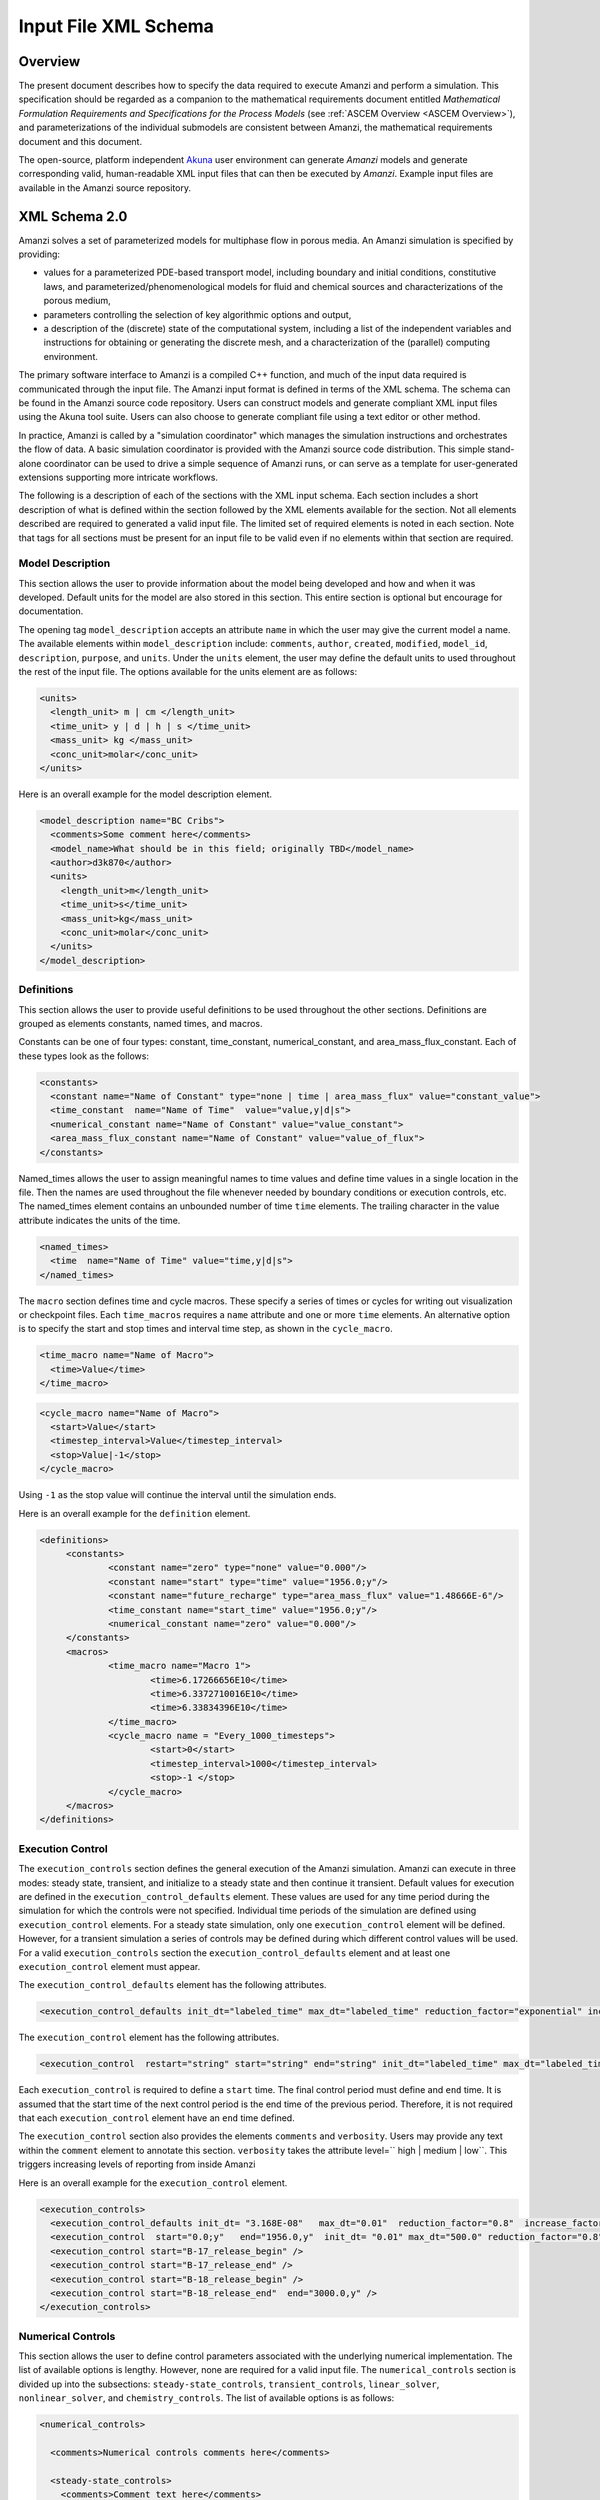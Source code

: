 .. _Amanzi XML Schema :
============================================================
Input File XML Schema 
============================================================

Overview
++++++++

The present document describes how to specify the data required to
execute Amanzi and perform a simulation.  This specification should
be regarded as a companion to the 
mathematical requirements document 
entitled *Mathematical Formulation Requirements and
Specifications for the Process Models* (see :ref:`ASCEM Overview
<ASCEM Overview>`), and
parameterizations of the individual submodels are consistent between
Amanzi, the mathematical requirements document and this document.

The open-source, platform independent Akuna_ user environment can
generate *Amanzi* models and generate corresponding valid,
human-readable XML input files that can then be executed by *Amanzi*.
Example input files are available in the Amanzi source repository.

XML Schema 2.0
++++++++++++++

Amanzi solves a set of parameterized models for multiphase flow in porous media. An Amanzi simulation is specified by providing:

* values for a parameterized PDE-based transport model, including boundary and initial conditions, constitutive laws, and parameterized/phenomenological models for fluid and chemical sources and characterizations of the porous medium,
* parameters controlling the selection of key algorithmic options and output,
* a description of the (discrete) state of the computational system, including a list of the independent variables and instructions for obtaining or generating the discrete mesh, and a characterization of the (parallel) computing environment.

The primary software interface to Amanzi is a compiled C++ function,
and much of the input data required is communicated through the input
file. The Amanzi input format is defined in terms of the XML schema.
The schema can be found in the Amanzi source code repository.  Users
can construct models and generate compliant XML input files using the
Akuna tool suite.  Users can also choose to generate compliant file
using a text editor or other method.

In practice, Amanzi is called by a "simulation coordinator" which
manages the simulation instructions and orchestrates the flow of
data. A basic simulation coordinator is provided with the Amanzi
source code distribution. This simple stand-alone coordinator can be
used to drive a simple sequence of Amanzi runs, or can serve as a
template for user-generated extensions supporting more intricate
workflows.

The following is a description of each of the sections with the XML
input schema.  Each section includes a short description of what is
defined within the section followed by the XML elements available for
the section.  Not all elements described are required to generated a
valid input file.  The limited set of required elements is noted in
each section.  Note that tags for all sections must be present for an
input file to be valid even if no elements within that section are
required.

Model Description
-------------------

This section allows the user to provide information about the model
being developed and how and when it was developed.  Default units for
the model are also stored in this section.  This entire section is
optional but encourage for documentation.

The opening tag ``model_description`` accepts an attribute ``name`` in
which the user may give the current model a name.  The available
elements within ``model_description`` include: ``comments``,
``author``, ``created``, ``modified``, ``model_id``, ``description``,
``purpose``, and ``units``.  Under the ``units`` element, the user may
define the default units to used throughout the rest of the input
file.  The options available for the units element are as follows:

.. code-block:: xml

    <units>
      <length_unit> m | cm </length_unit>
      <time_unit> y | d | h | s </time_unit>
      <mass_unit> kg </mass_unit>
      <conc_unit>molar</conc_unit>
    </units>


Here is an overall example for the model description element.

.. code-block:: xml

  <model_description name="BC Cribs">
    <comments>Some comment here</comments>
    <model_name>What should be in this field; originally TBD</model_name>
    <author>d3k870</author>
    <units>
      <length_unit>m</length_unit>
      <time_unit>s</time_unit>
      <mass_unit>kg</mass_unit>
      <conc_unit>molar</conc_unit>
    </units>
  </model_description>


Definitions
-----------

This section allows the user to provide useful definitions to be used
throughout the other sections.  Definitions are grouped as elements
constants, named times, and macros.

Constants can be one of four types: constant, time_constant,
numerical_constant, and area_mass_flux_constant. Each of these types
look as the follows:

.. code-block:: xml

  <constants>
    <constant name="Name of Constant" type="none | time | area_mass_flux" value="constant_value">
    <time_constant  name="Name of Time"  value="value,y|d|s">
    <numerical_constant name="Name of Constant" value="value_constant">
    <area_mass_flux_constant name="Name of Constant" value="value_of_flux">
  </constants>

Named_times allows the user to assign meaningful names to time values and define time values in a single location in the file.  Then the names are used throughout the file whenever needed by boundary conditions or execution controls, etc.  The named_times element contains an unbounded number of time ``time`` elements. The trailing character in the value attribute indicates the units of the time.

.. code-block:: xml

  <named_times>
    <time  name="Name of Time" value="time,y|d|s">
  </named_times>

The ``macro`` section defines time and cycle macros.  These specify a series of times or cycles for writing out visualization or checkpoint files.  Each ``time_macros`` requires a ``name`` attribute and one or more ``time`` elements.  An alternative option is to specify the start and stop times and interval time step, as shown in the ``cycle_macro``.

.. code-block:: xml

  <time_macro name="Name of Macro">
    <time>Value</time>
  </time_macro>

.. code-block:: xml

  <cycle_macro name="Name of Macro">
    <start>Value</start>
    <timestep_interval>Value</timestep_interval>
    <stop>Value|-1</stop>
  </cycle_macro>

Using ``-1`` as the stop value will continue the interval until the simulation ends.

Here is an overall example for the ``definition`` element.

.. code-block:: xml

   <definitions>
	<constants>
		<constant name="zero" type="none" value="0.000"/>
		<constant name="start" type="time" value="1956.0;y"/>
		<constant name="future_recharge" type="area_mass_flux" value="1.48666E-6"/>
		<time_constant name="start_time" value="1956.0;y"/>
		<numerical_constant name="zero" value="0.000"/>
	</constants>
	<macros>
		<time_macro name="Macro 1">
			<time>6.17266656E10</time>
			<time>6.3372710016E10</time>
			<time>6.33834396E10</time>
		</time_macro>
	  	<cycle_macro name = "Every_1000_timesteps">
			<start>0</start>
			<timestep_interval>1000</timestep_interval>
			<stop>-1 </stop>
		</cycle_macro>
	</macros>
   </definitions>


Execution Control
-----------------

The ``execution_controls`` section defines the general execution of
the Amanzi simulation.  Amanzi can execute in three modes: steady
state, transient, and initialize to a steady state and then continue
it transient.  Default values for execution are defined in the
``execution_control_defaults`` element.  These values are used for any
time period during the simulation for which the controls were not
specified.  Individual time periods of the simulation are defined
using ``execution_control`` elements.  For a steady state simulation,
only one ``execution_control`` element will be defined.  However, for
a transient simulation a series of controls may be defined during
which different control values will be used.  For a valid
``execution_controls`` section the ``execution_control_defaults``
element and at least one ``execution_control`` element must appear.

The ``execution_control_defaults`` element has the following attributes.

.. code-block:: xml

  <execution_control_defaults init_dt="labeled_time" max_dt="labeled_time" reduction_factor="exponential" increase_factor="exponential" mode="steady | transient" method=" bdf1 | picard" />

The ``execution_control`` element has the following attributes.  

.. code-block:: xml

  <execution_control  restart="string" start="string" end="string" init_dt="labeled_time" max_dt="labeled_time" reduction_factor="exponential" increase_factor="exponential" mode="steady | transient" method=" bdf1 | picard" />

Each ``execution_control`` is required to define a ``start`` time.  The final control period must define and ``end`` time.  It is assumed that the start time of the next control period is the end time of the previous period.  Therefore, it is not required that each ``execution_control`` element have an ``end`` time defined.

The ``execution_control`` section also provides the elements ``comments`` and ``verbosity``.  Users may provide any text within the ``comment`` element to annotate this section.  ``verbosity`` takes the attribute level=`` high | medium | low``.  This triggers increasing levels of reporting from inside Amanzi

Here is an overall example for the ``execution_control`` element.

.. code-block:: xml

  <execution_controls>
    <execution_control_defaults init_dt= "3.168E-08"   max_dt="0.01"  reduction_factor="0.8"  increase_factor="1.25" mode="transient" method="bdf1"/>
    <execution_control  start="0.0;y"   end="1956.0,y"  init_dt= "0.01" max_dt="500.0" reduction_factor="0.8"  mode = "steady"   />
    <execution_control start="B-17_release_begin" />
    <execution_control start="B-17_release_end" />
    <execution_control start="B-18_release_begin" />
    <execution_control start="B-18_release_end"  end="3000.0,y" />
  </execution_controls>

Numerical Controls
------------------

This section allows the user to define control parameters associated
with the underlying numerical implementation.  The list of available
options is lengthy.  However, none are required for a valid input
file.  The ``numerical_controls`` section is divided up into the
subsections: ``steady-state_controls``, ``transient_controls``,
``linear_solver``, ``nonlinear_solver``, and ``chemistry_controls``.
The list of available options is as follows:

.. code-block:: xml

  <numerical_controls>

    <comments>Numerical controls comments here</comments>

    <steady-state_controls>
      <comments>Comment text here</comments>
      <min_iterations>Value</min_iterations>
      <max_iterations>Value</max_iterations>
      <max_preconditioner_lag_iterations>Value</max_preconditioner_lag_iterations>
      <nonlinear_tolerance>Value</nonlinear_tolerance>
      <pseudo_time_integrator>
        <initialize_with_darcy>Value</initialize_with_darcy>
        <clipping_saturation>Value</clipping_saturation>
        <method>picard</method>
        <preconditioner> trilinos_ml | hypre_amg | block_ilu </preconditioner>
        <linear_solver>aztec00</linear_solver>
        <control_options>Value</control_options>
        <convergence_tolerance>Value</convergence_tolerance>
        <max_iterations>Value</max_iterations>
      </pseudo_time_integrator>
      <limit_iterations>Value</limit_iterations>
      <nonlinear_iteration_damping_factor>Value</nonlinear_iteration_damping_factor>
      <nonlinear_iteration_divergence_factor>Value</nonlinear_iteration_divergence_factor>
      <max_divergent_iterations>Value</max_divergent_iterations>
    </steady-state_controls>

    <transient_controls>
      <comments>Comment text here</comments>
      <bdf1_integration_method min_iterations="Value" 
                               max_iterations="Value" 
                               limit_iterations="Value"
                               nonlinear_tolerance="Value"
                               nonlinear_iteration_damping_factor="Value"
                               max_preconditioner_lag_iterations="Value"
                               max_divergent_iterations="Value"
                               nonlinear_iteration_divergence_factor="Value"
                               restart_tolerance_factor="Value"
                               restart_tolerance_relaxation_factor="Value" />
      <preconditioner> trilinos_ml | hypre_amg | block_ilu </preconditioner>
    </transient_controls>

    <linear_solver>
      <comments>Comment text here</comments>
      <method> gmres </method>
      <max_iterations> Value </max_iterations>
      <tolerance> Value </tolerance>
      <preconditioner name="trilinos_ml | hypre_amg | block_ilu">
           if trilinos_ml
        <trilinos_smoother_type> jacobi | gauss_seidel | ilu </trilinos_smoother_type>
        <trilinos_threshold> Value </trilinos_threshold>
        <trilinos_smoother_sweeps> Value </trilinos_smoother_sweeps>
        <trilinos_cycle_applications> Value </trilinos_cycle_applications>
           if hypre_amg
        <hypre_cycle_applications> Value </hypre_cycle_applications>
        <hypre_smoother_sweeps >Value </hypre_smoother_sweeps>
        <hypre_tolerance >Value </hypre_tolerance>
        <hypre_strong_threshold> Value </hypre_strong_threshold>
           if block_ilu
        <ilu_overlap> Value </ilu_overlap>
        <ilu_relax> Value </ilu_relax>
        <ilu_rel_threshold> Value </ilu_rel_threshold>
        <ilu_abs_threshold> Value </ilu_abs_threshold>
        <ilu_level_of_fill> Value </ilu_level_of_fill>
      </preconditioner>
    </linear_solver>

    <nonlinear_solver name="nka | newton | inexact | newton">

    <chemistry_controls>
      <chem_tolerance> Value </chem_tolerance>
      <chem_max_newton_iterations> Value </chem_max_newton_iterations>
    </chemistry_controls>

  </numerical_controls>

Here is an overall example for the ``numerical_controls`` element.

.. code-block:: xml

	<numerical_controls>

		<comments>Numerical controls comments here</comments>

		<steady-state_controls>
		        <comments>Note that this section contained data on timesteps, which was moved into the execution control section.</comments>
          		<min_iterations>10</min_iterations>
		      	<max_iterations>15</max_iterations>
          		<max_preconditioner_lag_iterations>30</max_preconditioner_lag_iterations>
          		<nonlinear_tolerance>1.0e-5</nonlinear_tolerance>
		</steady-state_controls>
		<transient_controls>
			<comments>Proposed comments section.</comments>
			<bdf1_integration_method min_iterations="10" max_iterations="15" max_preconditioner_lag_iterations="5" />
		</transient_controls>
		<linear_solver>
			<comments>Proposed comment section.</comments>
			<method>gmres</method>
			<max_iterations>20</max_iterations>
			<tolerance>1.0e-18</tolerance>
	                <preconditioner name = "hypre_amg">
	                     	<hypre_cycle_applications>10</hypre_cycle_applications>
	                	<hypre_smoother_sweeps>3</hypre_smoother_sweeps>
	                       	<hypre_tolerance>0.1</hypre_tolerance>
	                       	<hypre_strong_threshold>0.4</hypre_strong_threshold>
	                 </preconditioner>
		</linear_solver>

	</numerical_controls>

Mesh
----

A mesh must be defined for the simulation to be conducted on.  The
mesh can be structured or unstructured.  Structured meshes are always
internally generated while unstructured meshes may be generated
internally or imported from an existing Exodus II file. Generated
meshes in both frameworks are always regular uniformly spaced meshes.

Mesh parameters are specified in the ``mesh`` section. If the mesh is
unstructured the opening tag of the ``mesh`` section takes an
attribute called called ``framework`` which can take the value of
``mstk``, ``moab`` or ``exodus ii``. This specifies which mesh
infrastructure library is to be used for managing the mesh queries
under-the-hood. In the case of a structure mesh this attribute is not
used.

The ``mesh`` section takes a ``dimension`` element which indicates if
the mesh is 2D or 3D. A 2D mesh can be given in 3D space with a third
coordinate of 0. This section also takes an element indicating if the
mesh is to be internally generated (structured and unstructured) or
read from an external file (unstructured only). If the mesh is to be
generated internally, a ``generate`` element is specified with details
about the number of cells in each direction and the low and high
coordinates of the bounding box. If the mesh is to be read from a
file, a ``file`` element is specified with the file name and file
format (currently only Exodus II). The file may be pre-partitioned
across multiple processors. Finally, as in other sections, a
``comments`` element is provide to include any comments or
documentation the user wishes.

Here is an example specification for a structured ``mesh`` element.

.. code-block:: xml

  <mesh class="structured"> 
    <comments>3D block</comments>
    <dimension>3</dimension>
    <generate>
      <number_of_cells nx = "400"  ny = "200"  nz = "10"/>
      <box  low_coordinates = "0.0,0.0,0.0" high_coordinates = "200.0,200.0,1.0"/>
    </generate>
  </mesh>

The following is an example specification for a generated unstructured
mesh.

.. code-block:: xml

  <mesh class="unstructured" framework="mstk"> 
    <comments>Pseudo 2D</comments>
    <dimension>3</dimension>
    <generate>
      <number_of_cells nx = "432"  ny = "1"  nz = "256"/>
      <box  low_coordinates = "0.0,0.0,0.0" high_coordinates = "216.0,1.0,107.52"/>
    </generate>
  </mesh>

Finally, an example of reading an unstructured mesh from a file is
given below.

.. code-block:: xml

  <mesh class="unstructured"> 
    <comments>Read from Exodus II</comments>
    <dimension>3</dimension>
    <file name="dvz.exo" format="Exodus II">
  </mesh>

Regions
-------

Regions are geometrical constructs used in Amanzi to define subsets of
the computational domain in order to specify the problem to be solved,
and the output desired. Regions may represents zero-, one-, two- or
three-dimensional subsets of physical space. For a three-dimensional
problem, the simulation domain will be a three-dimensional region
bounded by a set of two-dimensional regions. If the simulation domain
is N-dimensional, the boundary conditions must be specified over a set
of regions are (N-1)-dimensional.

Amanzi automatically defines the special region labeled "All", which
is the entire simulation domain. Under the "Structured" option, Amanzi
also automatically defines regions for the coordinate-aligned planes
that bound the domain, using the following labels: "XLOBC", "XHIBC",
"YLOBC", "YHIBC", "ZLOBC", "ZHIBC"

The ``regions`` block is required.  Within the region block no regions are
required to be defined.  The optional elements include ``region``, ``box``, ``point``, and ``plane``.  As in other sections there is also an options ``comments`` element.

The elements ``box``, ``point``, and ``plane`` allow for inline description of regions.
The ``region`` element uses a subelement to either define a ``box`` or ``plane`` region or
specify a region file.  Below are further descriptions of these elements.

Box
---

A box region region is defined by a low corner coordinates and high
corner coordinates. Box regions can be degenerate in one or more directions.

.. code-block:: xml

  <box  name="box name" low_coordinates = "x_low,y_low,z_low"
  high_coordinates = "x_high,y_high,z_high"/>


Point
-----

A point region is defined by a point coordinates.

.. code-block:: xml

  <point name="point name" coordinate = "x,y,z" />

Plane
-----

A plane region is defined by a point on the plane and the normal
direction of the plane

.. code-block:: xml

  <plane name="plane name" location="x,y,z" normal="dx,dy,dz" />

.. EIB:  The following are not exposed through the current XML Schema, only the OLD input spec.  I've commented out the text until a future date when they might be exposed.

.. Polygon
.. -------

.. A polygon region is used to define a bounded planar region and is specified by the number of points and a list of points

.. Labeled Set
.. -----------

.. A labeled set region is a predefined set of mesh entities defined in the Exodus II mesh file. This type of region is useful when applying boundary conditions on an irregular surface that has been tagged in the external mesh generator

.. .. _Color Function Region:
.. Color function
.. --------------

.. A color function region defines a region based on a specified integer color in a structured color function file. The color values may be specified at the nodes or cells of the color function grid. A computational cell is assigned the color of the data grid cell containing its cell centroid or the data grid nearest its cell-centroid. Computational cell sets are then build from all cells with the specified color value. In order to avoid gaps and overlaps in specifying materials, it is strongly recommended that regions be defined using a single color function file.

.. Logical
.. -------

.. Logical regions are compound regions formed from other primitive type regions using boolean operations. Supported operators are union, intersection, subtraction and complement.


.. Geochemistry
.. ------------

Material
--------

The ``material`` in this context is meant to represent the media
through which fluid phases are transported. In the literature, this is
also referred to as the "soil", "rock", "matrix", etc. Properties of
the material must be specified over the entire simulation domain, and
is carried out using the Region constructs defined above. For example,
a single material may be defined over the "All" region (see above), or
a set of materials can be defined over subsets of the domain via
user-defined regions. If multiple regions are used for this purpose,
they should be disjoint, but should collectively tile the entire
domain. Each material requires a label and the following set of
physical properties using the supported models described below.

A ``material`` element can contain the following:

.. code-block:: xml

  <material name="Name of material">
    <comments>Comment text here</comments>
    <mechanical_properties>
        <porosity value="Value"/>
        <particle_density value="Value"/>
        <specific_storage value="Value"/>
        <specific_yield value="Value"/>
        <dispersion_tensor alpha_l="Value" alpha_t="Value"/>
        <molecular_diffusion value="Value"/>
        <tortuosity value="Value"/>
    </mechanical_properties>
    <permeability x="Value" y="Value" z="Value"/>
    <cap_pressure model="van_genuchten | brooks_corey | none">
 	<parameters m="Value" alpha="Value" sr="Value"/>
             ( for van_genuchten or for brooks_corey )
 	<parameters lambda="Value" alpha="Value" sr="Value"/>
    </cap_pressure>
    <rel_perm model="mualem | burdine | none">
        <optional_krel_smoothing_interval value="Value"/>
        <exp value="Value"/> (burdine only)
    </rel_perm>
    <assigned_regions>Comma seperated list of Regions</assigned_regions>
  </material>

While many material properties are available for the user to define,
the minimum requirements for a valid material definition are
specifying the ``assigned_regions`` and the ``porosity``.  However, if
a capillary pressure model or relative permeability model is chosen
(other than ``none``), the associated parameters must also be
provided.

An example material would look like

.. code-block:: xml

  <material name="Facies_1">
  <comments>Material corresponds to region facies1</comments>
  <mechanical_properties>
    <porosity value="0.4082"/>
    <particle_density value="2720.0"/>
  </mechanical_properties>
  <permeability x="1.9976E-12" y="1.9976E-12" z="1.9976E-13"/>
  <cap_pressure model="van_genuchten">
    <parameters m="0.2294" alpha="1.9467E-04" sr="0.0"/>
  </cap_pressure>
  <rel_perm model="mualem">
  </rel_perm>
  <assigned_regions>Between_Planes_1_and_2</assigned_regions>
  </material>

Process Kernels
---------------

Amanzi current employees three process kernels that need to be defined
in the input file (1) flow, (2) transport, and (3) chemistry.  The
``process_kernels`` section allows the user to define which kernels
are to be used during the section and select high level features of
those kernels.  The ``process_kernels`` element is as follows:

.. code-block:: xml

  <process_kernels>
    <comments>Comment text here</comments>
    <flow state = "on | off" model = "richards | saturated"/>
    <transport state = "on | off" algorithm = "explicit first-order | explicit second-order | implicit upwind | none" sub_cycling = "on | off"/>
    <chemistry state = "on | off" process_model="implicit operator split | none"/>
  </process_kernels>

An example ``process_kernels`` is as follows:

.. code-block:: xml

  <process_kernels>
    <comments>This is a proposed comment field for process_kernels</comments>
    <flow state = "on" model = "richards"/>
    <transport state = "on" algorithm = "explicit first-order" sub_cycling = "on"/>
    <chemistry state = "off" process_model="none"/>
  </process_kernels>

Phases
------

The ``phases`` section is used to specify components of each of the
phases that are mobile, and solutes that are contained within
them. For each phase, the list identifies the set of all independent
variables that are to be stored on each discrete mesh cell.

The terminology for flow in porous media can be somewhat ambiguous
between the multiphase and groundwater communities, particularly in
regards to "components", "solutes" and "chemicals". Since Amanzi is
designed to handle a wide variety of problems, we must settle on a
nomenclature for our use here. In the general problem, multiple
"phases" may coexist in the domain (e.g. gaseous, aqueous/liquid,
etc), and each is comprised of a number of "components" (section
2.2). In turn, each component may carry a number of "solutes" and some
of these may participate in chemical reactions. As a result of
reactions, a chemical source or sink term may appear for the solutes
involved in the reaction, including solutes in other mobile phases or
in the material matrix. Additionally, certain reactions such as
precipitation may affect the flow properties of the material itself
during the simulation, and some might affect the properties of the
fluid (e.g. brines affect the liquid density). While Amanzi does not
currently support chemical reactions and thermal processes, the
specification here allows for the existence of the necessary data
structures and input data framework. Note that if solute
concentrations are significant, the system may be better modeled with
that solute treated as a separate component. Clearly, these
definitions are highly problem-dependent, so Amanzi provide a
generalized interface to accommodate a variety of scenarios.

Currently in Amanzi, solutes are transported in the various phase
components, and are treated in "complexes". Each complex is typically
in chemical equilibrium with itself and does not undergo phase
change. Under these conditions, knowledge of the local concentration
of the "basis" or "primary" species (the terms are used here
interchangeably) in a chemical complex is sufficient to determine the
concentrations of all related secondary species in the phase. Each
basis species has a total component concentration and a free ion
concentration. The total component concentration for each basis
species is a sum of the free ion concentrations in the phase
components and its stoichiometric contribution to all secondary
species. Amanzi splits the total component concentration into a set of
totals for each of the transported phase components, and a total
sorbed concentration. Given the free ion concentration of each basis
species (and if there is more than one phase, a specification of the
thermodynamic relationships that determine the partitioning between
phase components (if mass transfer is allowed - not in current
Amanzi), we can reconstruct the concentration of the primary and
secondary species in each phase. As a result only the basis species
are maintained in the state data structures for each phases component.

In addition to solutes in the transported phases, there may be various
immobile chemical constituents within the porous media (material)
matrix, such as "minerals" and "surface complexes". Bookkeeping for
these constituents is managed in Amanzi data structures by
generalizing the "solute" concept - a slot in the state is allocated
for each of these immobile species, but their concentrations are not
included in the transport/flow components of the numerical
integration. To allow selective transport of the various solutes,
Amanzi uses the concept of solute groups. The aqueous solute
concentrations are typically treated together as a group, for example,
and often represent the only chemical constituents that are
mobile. Thus, the current Amanzi will assume that any other groups
specified in an Aqueous phase are immobile.

This section specifies the phases present and specific properties
about those phases.  The first grouping is by ``liquid_phase`` and
``solid_phase``.  The ``liquid_phase`` element is required to produce
a valid input file.

The ``liquid_phase`` element requires an attribute *name*.  This is
used by other sections to identify this phase.  Subelements are used
to define the ``viscosity``, ``density``, and
``dissolved_components``. While ``viscosity`` and ``density`` are
required elements, ``dissolved_components`` is optional.
``dissolved_components`` contains a subelement ``solutes`` under which
individual ``solute`` elements are used to specify any solutes present
in the liquid phase.  The text of the ``solute`` contains the name of
the solute while an attribute specifies the value
*coefficient_of_diffusion*.

The ``solid_phase`` element allows the user to define a ``minerals``
element under which a series of ``mineral`` elements can be listed to
specify any minerals present in the solida phase.  The ``mineral``
elements contain the name of the mineral.

An example ``phases`` element looks like the following.

.. code-block:: xml

  <phases>
    <liquid_phase name = "water">
	<viscosity>1.002E-03</viscosity>
	<density>998.2</density>
	<dissolved_components> 
	    <solutes>
	       <solute coefficient_of_diffusion="1.0e-9">Tc-99</solute>
	    </solutes> 
	</dissolved_components>
    </liquid_phase>
  </phases>


Initial Conditions
------------------

The `"initial_conditions`" section contains at least 1 and up to an
unbounded number of `"initial_condition`" elements.  Each
`"initial_condition`" element defines a single initial condition that
is applied to one or more region specified in the ``assigned_regions``
element.  The initial condition can be applied to a liquid phase or
solid phase using the appropriate subelement.

To specify a liquid phase the ``liquid_phase`` element is used.  At
least one ``liquid_component`` must be specified.  In addition an
unbounded number of ``solute_component`` elements and a single
``geochemistry`` element can be specified.  Under the
``liquid_component`` and ``solute_component`` elements an initial
condition can be defined.  Under the ``geochemistry`` element a
geochemistry constraint is defined.

The initial conditions are defined using a specific elements.  The
element name indicates the type of condition and the attributes define
the necessary information.  Below is a table of the conditions
available for the liquid phase and the attributes required to define
them.

======================   ===============  =============================
Initial Condition Type   Attributes       Value Type
======================   ===============  =============================
uniform_pressure         name             string
                         value            double/time_constant/constant
----------------------   ---------------  -----------------------------
linear_pressure          name             string
                         value            double/time_constant/constant
                         reference_coord  coordinate
                         gradient         coordinate
----------------------   ---------------  -----------------------------
uniform_saturation       name             string
                         value            double/time_constant/constant
----------------------   ---------------  -----------------------------
linear_saturation        name             string
                         value            double/time_constant/constant
                         reference_coord  coordinate 
                         gradient         coordinate 
======================   ===============  =============================

For the solute component the attributes available are *name*, *value*,
*function*, *reference_coord*, and *gradient*.  The function options
available are *uniform* and *linear*.  The attributes
*reference_coord*, and *gradient* are only necessary for the *linear*
function type.

An example ``initial_conditions`` element looks like the following.

.. code-block:: xml

	<initial_conditions>
	  <initial_condition name="Pressure and concentration for entire domain">
	    <comments>Initial Conditions Comments</comments>
	    <assigned_regions>All</assigned_regions>
	    <liquid_phase name = "water">
		<liquid_component name = "water">
		    <linear_pressure value = "101325" reference_coord ="(0.0,0.0,0.5)" gradient="(0.0,0.0,-9793.5192)"/>
		</liquid_component>
		<solute_component name = "Tc-99" value = "0" function="uniform"/>
	    </liquid_phase>
          </initial_condition>
	</initial_conditions>

Boundary Conditions
-------------------

Boundary conditions are defined in a similar manor to the initial
conditions.  Under the tag ``boundary_conditions`` and series of
individual ``boundary_condition`` elements can be defined.  Within
each ``boundary_condition`` element the ``assigned_regions`` and
``liquid_phase`` elements must appear.  The boundary condition can be
applied to one or more region using a comma separated list of region
names.  Under the ``liquid_phase`` element the ``liquid_component``
element must be define.  An unbounded number of ``solute_component``
elements and one ``geochemistry`` element may optionally be defined.

Under the ``liquid_component`` and ``solute_component`` elements a
time series of boundary conditions is defined using the boundary
condition elements available in the table below.  Each component
element can only contain one type of boundary condition.  Both
elements also accept a *name* attribute to indicate the phase
associated with the boundary condition.

=======================  ================  ============================
Boundary Condition Type  Attributes        Value Type
=======================  ================  ============================
inward_mass_flux         name              string
inward_volumetric_flux   start             double/time_constant/constant
outward_mass_flux        value             double
outward_volumetric_flux  function          'linear','uniform','constant'
-----------------------  ----------------  ----------------------------
uniform_pressure         name              string
hydrostatic              start             double/time_constant/constant
                         value             double
                         function          'uniform','constant'
-----------------------  ----------------  ----------------------------
seepage_face             name              string
                         inward_mass_flux  double/time_constant/constant
                         function          'linear','uniform','constant'
-----------------------  ----------------  ----------------------------
no_flow                  name              string
                         start             double/time_constant/constant
                         function          'linear','uniform','constant'
=======================  ================  ============================

For the solute component, the boundary condition available is
``aqueous_conc`` which has the attributes *name*, *value*, *function*,
and *start*.  The function options available are *uniform*, *linear*,
and *constant*.

An example ``boundary_conditions`` element looks like the following.

.. code-block:: xml

  <boundary_conditions>
    <boundary_condition name = "Recharge at top of the domain">
	<assigned_regions>Recharge_Boundary_WestofCribs,Recharge_Boundary_btwnCribs,Recharge_Boundary_EastofCribs</assigned_regions>
	<liquid_phase name = "water">
	    <liquid_component name = "water">
		<inward_mass_flux start="0.0"    function= "constant"  value="pre_1956_recharge"/>
		<inward_mass_flux start="1956.0,y" function= "constant"  value="post_1956_recharge"/>
		<inward_mass_flux start="2012.0,y" function= "constant"  value="future_recharge"/>
		<inward_mass_flux start="3000.0,y" function= "constant"  value="future_recharge"/>
	    </liquid_component>
	    <solute_component name = "solute">
		<aqueous_conc name = "Tc-99" start="0.0"     function= "constant"  value="zero"/>
		<aqueous_conc name = "Tc-99" start="1956.0,y"  function= "constant"  value="zero"/>
		<aqueous_conc name = "Tc-99" start="2012.0,y"  function= "constant"  value="zero"/>
		<aqueous_conc name = "Tc-99" start="3000.0,y"  function= "constant"  value="zero"/>
	    </solute_component>
	</liquid_phase>
    </boundary_condition>
  </boundary_conditions>


Sources
-------

Sources are defined in a similar manner to the boundary conditions.
Under the tag ``sources`` and series of individual ``source`` elements
can be defined.  Within each ``source`` element the
``assigned_regions`` and ``liquid_phase`` elements must appear.
Sources can be applied to one or more region using a comma separated
list of region names.  Under the ``liquid_phase`` element the
``liquid_component`` element must be define.  An unbounded number of
``solute_component`` elements and one ``geochemistry`` element may
optionally be defined.

Under the ``liquid_component`` and ``solute_component`` elements a
time series of boundary conditions is defined using the boundary
condition elements available in the table below.  Each component
element can only contain one type of source.  Both elements also
accept a *name* attribute to indicate the phase associated with the
source.

========================  ================  =============================
Liquid Phase Source Type  Attributes        Value Type
========================  ================  =============================
volume_weighted           start             double/time_constant/constant
perm_weighted             value             double
                          function          'linear','uniform','constant'
========================  ================  =============================

For the solute component, the source available is ``aqueous_conc``
which has the attributes *name*, *value*, *function*, and *start*.
The function options available are *uniform*, *linear*, and
*constant*.


An example ``sources`` element looks like the following.

.. code-block:: xml

  <sources>
    <source name = "Pumping Well" >
      <assigned_regions>Well</assigned_regions>
      <liquid_phase name = "water">
	<liquid_component name="water">
	  <volume_weighted start="0.0" function="constant" value="-4.0"/>
	</liquid_component>
      </liquid_phase>
    </source>
  </sources>


Outputs
-------

Output data from Amanzi is currently organized into three specific
groups: "Visualization", "Checkpoint", "Observations".  Each of these
is controlled in different ways, reflecting their intended use.  All
output elements are optional.

* `"Visualization`" is intended to represent snapshots of the solution
  at defined instances during the simulation to be visualized.  The
  ``vis`` element defines the naming and frequency of saving the
  visualization files.  The visualization files may include only a
  fraction of the state data, and may contain auxiliary "derived"
  information.

* `"Checkpoint`" is intended to represent all that is necessary to
  repeat or continue an Amanzi run.  The specific data contained in a
  checkpoint dump is specific to the algorithm options and mesh
  framework selected.  Checkpoint is special in that no interpolation
  is performed prior to writing the data files; the raw binary state
  is necessary.  As a result, the user is allowed to only write
  checkpoint at the discrete intervals of the simulation. The
  ``checkpoint`` element defines the naming and frequency of saving
  the checkpoint files.

* `"Observations`" is intended to represent diagnostic values to be
  returned to the calling routine from Amanzi's simulation driver.
  Observations are typically generated at arbitrary times, and
  frequently involve various point samplings and volumetric reductions
  that are interpolated in time to the desired instant.  Observations
  may involve derived quantities or state fields.  The
  ``observations`` element may define one or more specific
  observation.

Viz
---

The ``vis`` element defines the visualization file naming scheme and
how often to write out the files.  The ``base_filename`` element
contain the text component of the how the visualization files will be
named.  The ``base_filename`` is appended with an index number to
indicate the sequential order of the visualization files.  The
``num_digits`` elements indicates how many digits to use for the
index.  Finally, the ``time_macro`` or ``cycle_macro`` element
indicates the previously defined time_macro or cycle_macro to be used
to determine the frequency at which to write the visualization files.
One or more macro can be listed in a comma separated list.  Amanzi
will converted the list of macros to a single list of times or cycles
contained by all of the macros listed and output accordingly.

An example ``vis`` element looks like the following.

.. code-block:: xml

   <vis>
        <base_filename>plot</base_filename>
	<num_digits>5</num_digits>
	<time_macro>Macro 1</time_macro>
   </vis>

Checkpoint
----------

The ``checkpoint`` element defines the file naming scheme and
frequency for writing out the checkpoint files.  The ``base_filename``
element contains the text component of the how the checkpoint files
will be named.  The ``base_filename`` is appended with an index number
to indicate the sequential order of the checkpoint files.  The
``num_digits`` elements indicates how many digits to use for the
index.  Finally, the ``cycle_macro`` element indicates the previously
defined cycle_macro to be used to determine the frequency at which to
write the checkpoint files.

An example ``checkpoint`` element looks like the following.

.. code-block:: xml

    <checkpoint>
	<base_filename>chk</base_filename>
	<num_digits>5</num_digits>
	<cycle_macro>Every_1000_timesteps</cycle_macro>
    </checkpoint>

Observations
------------

The ``observations`` element defines the the file for writing
observations to and specifies individual observations to be made.  At
this time, all observations are written to a single file defined in
the ``filename`` element.  Also, observations are only available for
the liquid phases.  Therefore individual observations are defined in
subelements under the ``liquid_phase`` tag.  The ``liquid_phase`` tag
takes an attribute ``name`` to identify which phase the observations
are associated with.

The element name of individual observations indicate the quantity
being observed.  Below is a list of currently available observations.
Individual observations require the subelements ``assigned_regions``,
``functional``, and ``time_macro``.  ``aqueous_conc`` observations
also take an attribute ``name`` which indicates the name of the solute
being observed.

Available Observations:

- integrated_mass
- volumetric_water_content
- gravimetric_water_content
- aqueous_pressure
- x_aqueous_volumetric_flux
- y_aqueous_volumetric_flux
- z_aqueous_volumetric_flux
- material_id
- hydraulic_head
- aqueous_mass_flow_rate
- aqueous_volumetric_flow_rate
- aqueous_conc

An example ``observations`` element looks like the following.

.. code-block:: xml

    <observations>

      <filename>observation.out</filename>

      <liquid_phase name="water">
	<aqueous_pressure>
	  <assigned_regions>Obs_r1</assigned_regions>
	  <functional>point</functional>
	  <time_macro>Observation Times</time_macro>
	</aqueous_pressure>
	<aqueous_pressure>
	  <assigned_regions>Obs_r2</assigned_regions>
	  <functional>point</functional>
	  <time_macro>Observation Times</time_macro>
	</aqueous_pressure>
	<aqueous_pressure>
	  <assigned_regions>Obs_r2</assigned_regions>
	  <functional>point</functional>
	  <time_macro>Observation Times</time_macro>
	</aqueous_pressure>
      </liquid_phase>

    </observations>

.. _Akuna : http://esd.lbl.gov/research/projects/ascem/thrusts/platform/
.. _Mathematical Formulation Requirements and Specifications for the Process Models: http://software.lanl.gov/ascem/trac/attachment/wiki/Documents/ASCEM-HPC-ProcessModels_2011-01-0a.pdf


